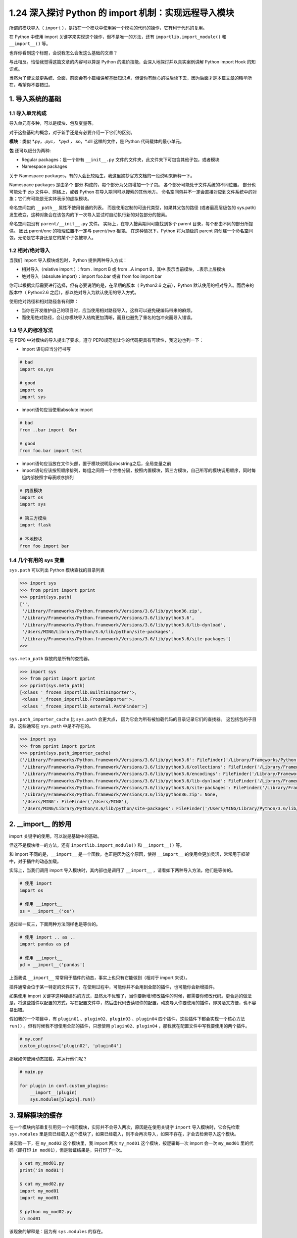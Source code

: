 1.24 深入探讨 Python 的 import 机制：实现远程导入模块
=====================================================

|image0|

所谓的模块导入（ ``import``
），是指在一个模块中使用另一个模块的代码的操作，它有利于代码的复用。

在 Python 中使用 import 关键字来实现这个操作，但不是唯一的方法，还有
``importlib.import_module()`` 和 ``__import__()`` 等。

也许你看到这个标题，会说我怎么会发这么基础的文章？

与此相反。恰恰我觉得这篇文章的内容可以算是 Python
的进阶技能，会深入地探讨并以真实案例讲解 Python import Hook 的知识点。

当然为了使文章更系统、全面，前面会有小篇幅讲解基础知识点，但请你有耐心的往后读下去，因为后面才是本篇文章的精华所在，希望你不要错过。

|image1|

1. 导入系统的基础
-----------------

1.1 导入单元构成
~~~~~~~~~~~~~~~~

导入单元有多种，可以是模块、包及变量等。

对于这些基础的概念，对于新手还是有必要介绍一下它们的区别。

**模块**\ ：类似 \*.py，*.pyc， \*.pyd ，*.so，*.dll 这样的文件，是
Python 代码载体的最小单元。

**包** 还可以细分为两种:

-  Regular packages：是一个带有 ``__init__.py``
   文件的文件夹，此文件夹下可包含其他子包，或者模块
-  Namespace packages

关于 Namespace
packages，有的人会比较陌生，我这里摘抄官方文档的一段说明来解释一下。

Namespace packages 是由多个 部分 构成的，每个部分为父包增加一个子包。
各个部分可能处于文件系统的不同位置。 部分也可能处于 zip
文件中、网络上，或者 Python 在导入期间可以搜索的其他地方。
命名空间包并不一定会直接对应到文件系统中的对象；它们有可能是无实体表示的虚拟模块。

命名空间包的 ``__path__`` 属性不使用普通的列表。
而是使用定制的可迭代类型，如果其父包的路径 (或者最高层级包的 sys.path)
发生改变，这种对象会在该包内的下一次导入尝试时自动执行新的对包部分的搜索。

命名空间包没有 ``parent/__init__.py`` 文件。
实际上，在导入搜索期间可能找到多个 parent
目录，每个都由不同的部分所提供。 因此 parent/one 的物理位置不一定与
parent/two 相邻。 在这种情况下，Python 将为顶级的 parent
包创建一个命名空间包，无论是它本身还是它的某个子包被导入。

1.2 相对/绝对导入
~~~~~~~~~~~~~~~~~

当我们 import 导入模块或包时，Python 提供两种导入方式：

-  相对导入（relative import ）：from . import B 或 from ..A import
   B，其中.表示当前模块，..表示上层模块
-  绝对导入（absolute import）：import foo.bar 或者 from foo import bar

你可以根据实际需要进行选择，但有必要说明的是，在早期的版本（ Python2.6
之前），Python 默认使用的相对导入。而后来的版本中（ Python2.6
之后），都以绝对导入为默认使用的导入方式。

使用绝对路径和相对路径各有利弊：

-  当你在开发维护自己的项目时，应当使用相对路径导入，这样可以避免硬编码带来的麻烦。
-  而使用绝对路径，会让你模块导入结构更加清晰，而且也避免了重名的包冲突而导入错误。

1.3 导入的标准写法
~~~~~~~~~~~~~~~~~~

在 PEP8 中对模块的导入提出了要求，遵守
PEP8规范能让你的代码更具有可读性，我这边也列一下：

-  import 语句应当分行书写

.. code:: python

   # bad
   import os,sys

   # good
   import os
   import sys

-  import语句应当使用absolute import

.. code:: python

   # bad
   from ..bar import  Bar

   # good
   from foo.bar import test

-  import语句应当放在文件头部，置于模块说明及docstring之后，全局变量之前

-  import语句应该按照顺序排列，每组之间用一个空格分隔，按照内置模块，第三方模块，自己所写的模块调用顺序，同时每组内部按照字母表顺序排列

.. code:: python

   # 内置模块
   import os
   import sys

   # 第三方模块
   import flask

   # 本地模块
   from foo import bar

1.4 几个有用的 sys 变量
~~~~~~~~~~~~~~~~~~~~~~~

``sys.path`` 可以列出 Python 模块查找的目录列表

.. code:: python

   >>> import sys
   >>> from pprint import pprint
   >>> pprint(sys.path)
   ['',
    '/Library/Frameworks/Python.framework/Versions/3.6/lib/python36.zip',
    '/Library/Frameworks/Python.framework/Versions/3.6/lib/python3.6',
    '/Library/Frameworks/Python.framework/Versions/3.6/lib/python3.6/lib-dynload',
    '/Users/MING/Library/Python/3.6/lib/python/site-packages',
    '/Library/Frameworks/Python.framework/Versions/3.6/lib/python3.6/site-packages']
   >>>

``sys.meta_path`` 存放的是所有的查找器。

.. code:: python

   >>> import sys
   >>> from pprint import pprint
   >>> pprint(sys.meta_path)
   [<class '_frozen_importlib.BuiltinImporter'>,
    <class '_frozen_importlib.FrozenImporter'>,
    <class '_frozen_importlib_external.PathFinder'>]

``sys.path_importer_cache`` 比 ``sys.path`` 会更大点，
因为它会为所有被加载代码的目录记录它们的查找器。
这包括包的子目录，这些通常在 ``sys.path`` 中是不存在的。

.. code:: python

   >>> import sys
   >>> from pprint import pprint
   >>> pprint(sys.path_importer_cache)
   {'/Library/Frameworks/Python.framework/Versions/3.6/lib/python3.6': FileFinder('/Library/Frameworks/Python.framework/Versions/3.6/lib/python3.6'),
    '/Library/Frameworks/Python.framework/Versions/3.6/lib/python3.6/collections': FileFinder('/Library/Frameworks/Python.framework/Versions/3.6/lib/python3.6/collections'),
    '/Library/Frameworks/Python.framework/Versions/3.6/lib/python3.6/encodings': FileFinder('/Library/Frameworks/Python.framework/Versions/3.6/lib/python3.6/encodings'),
    '/Library/Frameworks/Python.framework/Versions/3.6/lib/python3.6/lib-dynload': FileFinder('/Library/Frameworks/Python.framework/Versions/3.6/lib/python3.6/lib-dynload'),
    '/Library/Frameworks/Python.framework/Versions/3.6/lib/python3.6/site-packages': FileFinder('/Library/Frameworks/Python.framework/Versions/3.6/lib/python3.6/site-packages'),
    '/Library/Frameworks/Python.framework/Versions/3.6/lib/python36.zip': None,
    '/Users/MING': FileFinder('/Users/MING'),
    '/Users/MING/Library/Python/3.6/lib/python/site-packages': FileFinder('/Users/MING/Library/Python/3.6/lib/python/site-packages')}

2. \__import_\_ 的妙用
----------------------

import 关键字的使用，可以说是基础中的基础。

但这不是模块唯一的方法，还有 ``importlib.import_module()`` 和
``__import__()`` 等。

和 import 不同的是，\ ``__import__``
是一个函数，也正是因为这个原因，使得 ``__import__``
的使用会更加灵活，常常用于框架中，对于插件的动态加载。

实际上，当我们调用 import 导入模块时，其内部也是调用了 ``__import__``
，请看如下两种导入方法，他们是等价的。

.. code:: python

   # 使用 import
   import os

   # 使用 __import__
   os = __import__('os')

通过举一反三，下面两种方法同样也是等价的。

.. code:: python

   # 使用 import .. as ..
   import pandas as pd

   # 使用 __import__
   pd = __import__('pandas')

上面我说 ``__import__`` 常常用于插件的动态，事实上也只有它能做到（相对于
import 来说）。

``插件``\ 通常会位于某一特定的文件夹下，在使用过程中，可能你并不会用到全部的插件，也可能你会新增插件。

如果使用 import
关键字这种硬编码的方式，显然太不优雅了，当你要新增/修改插件的时候，都需要你修改代码。更合适的做法是，将这些插件以配置的方式，写在配置文件中，然后由代码去读取你的配置，动态导入你要使用的插件，即灵活又方便，也不容易出错。

假如我的一个项目中，有 ``plugin01`` 、\ ``plugin02``\ 、\ ``plugin03``
、\ ``plugin04`` 四个插件，这些插件下都会实现一个核心方法 ``run()``
。但有时候我不想使用全部的插件，只想使用 ``plugin02``\ 、\ ``plugin04``
，那我就在配置文件中写我要使用的两个插件。

.. code:: shell

   # my.conf
   custom_plugins=['plugin02', 'plugin04']

那我如何使用动态加载，并运行他们呢？

.. code:: python

   # main.py

   for plugin in conf.custom_plugins:
       __import__(plugin)
       sys.modules[plugin].run()

3. 理解模块的缓存
-----------------

在一个模块内部重复引用另一个相同模块，实际并不会导入两次，原因是在使用关键字
``import`` 导入模块时，它会先检索 ``sys.modules``
里是否已经载入这个模块了，如果已经载入，则不会再次导入，如果不存在，才会去检索导入这个模块。

来实验一下，在 ``my_mod02`` 这个模块里，我 import 两次 ``my_mod01``
这个模块，按逻辑每一次 import 会一次 ``my_mod01`` 里的代码（即打印
``in mod01``\ ），但是验证结果是，只打印了一次。

.. code:: shell

   $ cat my_mod01.py                 
   print('in mod01')                    

   $ cat my_mod02.py                 
   import my_mod01                                        
   import my_mod01     

   $ python my_mod02.py              
   in mod01                          

该现象的解释是：因为有 ``sys.modules`` 的存在。

``sys.modules``
是一个字典（key：模块名，value：模块对象），它存放着在当前 namespace
所有已经导入的模块对象。

.. code:: python

   # test_module.py

   import sys
   print(sys.modules.get('json', 'NotFound'))

   import json
   print(sys.modules.get('json', 'NotFound'))

运行结果如下，可见在 导入后 json 模块后，\ ``sys.modules`` 才有了 json
模块的对象。

.. code:: shell

   $ python test_module.py
   NotFound
   <module 'json' from 'C:\Python27\lib\json\__init__.pyc'>

由于有缓存的存在，使得我们无法重新载入一个模块。

但若你想反其道行之，可以借助 importlib
这个神奇的库来实现。事实也确实有此场景，比如在代码调试中，在发现代码有异常并修改后，我们通常要重启服务再次载入程序。这时候，若有了模块重载，就无比方便了，修改完代码后也无需服务的重启，就能继续调试。

还是以上面的例子来理解，\ ``my_mod02.py`` 改写成如下

.. code:: python

   # my_mod02.py

   import importlib
   import my_mod01
   importlib.reload(my_mod01)

使用 python3 来执行这个模块，与上面不同的是，这边执行了两次
``my_mod01.py``

.. code:: shell

   $ python3 my_mod02.py
   in mod01
   in mod01

4. 查找器与加载器
-----------------

如果指定名称的模块在 ``sys.modules`` 找不到，则将发起调用 Python
的导入协议以查找和加载该模块。

此协议由两个概念性模块构成，即 ``查找器`` 和 ``加载器``\ 。

一个 Python 的模块的导入，其实可以再细分为两个过程：

1. 由查找器实现的模块查找
2. 由加载器实现的模块加载

4.1 查找器是什么？
~~~~~~~~~~~~~~~~~~

查找器（finder），简单点说，查找器定义了一个模块查找机制，让程序知道该如何找到对应的模块。

其实 Python 内置了多个默认查找器，其存在于 sys.meta_path 中。

但这些查找器对应使用者来说，并不是那么重要，因此在 Python 3.3 之前，
Python 解释将其隐藏了，我们称之为隐式查找器。

.. code:: python

   # Python 2.7
   >>> import sys
   >>> sys.meta_path
   []
   >>> 

由于这点不利于开发者深入理解 import 机制，在 Python 3.3
后，所有的模块导入机制都会通过 sys.meta_path
暴露，不会在有任何隐式导入机制。

.. code:: python

   # Python 3.6
   >>> import sys
   >>> from pprint import pprint
   >>> pprint(sys.meta_path)
   [<class '_frozen_importlib.BuiltinImporter'>,
    <class '_frozen_importlib.FrozenImporter'>,
    <class '_frozen_importlib_external.PathFinder'>]

观察一下 Python 默认的这几种查找器 （finder），可以分为三种：

-  一种知道如何导入内置模块
-  一种知道如何导入冻结模块
-  一种知道如何导入来自 `import
   path <https://docs.python.org/zh-cn/3/glossary.html#term-import-path>`__
   的模块 (即 `path based
   finder <https://docs.python.org/zh-cn/3/glossary.html#term-path-based-finder>`__)。

那我们能不能自已定义一个查找器呢？当然可以，你只要

-  定义一个实现了 find_module 方法的类（py2和py3均可），或者实现
   find_loader 类方法（仅 py3 有效），如果找到模块需要返回一个 loader
   对象或者 ModuleSpec 对象（后面会讲），没找到需要返回 None
-  定义完后，要使用这个查找器，必须注册它，将其插入在 sys.meta_path
   的首位，这样就能优先使用。

.. code:: python

   import sys

   class MyFinder(object):
       @classmethod
       def find_module(cls, name, path, target=None):
           print("Importing", name, path, target)
           # 将在后面定义
           return MyLoader()

   # 由于 finder 是按顺序读取的，所以必须插入在首位
   sys.meta_path.insert(0, MyFinder)

查找器可以分为两种：

.. code:: shell

   object
    +-- Finder (deprecated)
         +-- MetaPathFinder
         +-- PathEntryFinder

这里需要注意的是，在 3.4 版前，查找器会直接返回
加载器（Loader）对象，而在 3.4
版后，查找器则会返回模块规格说明（ModuleSpec），其中 包含加载器。

而关于什么是 加载器 和 模块规格说明， 请继续往后看。

4.2 加载器是什么？
~~~~~~~~~~~~~~~~~~

查找器只负责查找定位找模，而真正负责加载模块的，是加载器（loader）。

一般的 loader 必须定义名为 ``load_module()`` 的方法。

为什么这里说一般，因为 loader 还分多种：

.. code:: shell

   object
    +-- Finder (deprecated)
    |    +-- MetaPathFinder
    |    +-- PathEntryFinder
    +-- Loader
         +-- ResourceLoader --------+
         +-- InspectLoader          |
              +-- ExecutionLoader --+
                                    +-- FileLoader
                                    +-- SourceLoader

通过查看源码可知，不同的加载器的抽象方法各有不同。

加载器通常由一个 finder 返回。详情参见 PEP 302，对于 abstract base class
可参见 importlib.abc.Loader。

那如何自定义我们自己的加载器呢？

你只要

-  定义一个实现了 load_module 方法的类
-  对与导入有关的属性（\ `点击查看详情 <https://docs.python.org/zh-cn/3/reference/import.html#import-related-module-attributes>`__\ ）进行校验
-  创建模块对象并绑定所有与导入相关的属性变量到该模块上
-  将此模块保存到 sys.modules 中（顺序很重要，避免递归导入）
-  然后加载模块（这是核心）
-  若加载出错，需要能够处理抛出异常（ ImportError）
-  若加载成功，则返回 module 对象

若你想看具体的例子，可以接着往后看。

4.3 模块规格说明
~~~~~~~~~~~~~~~~

导入机制在导入期间会使用有关每个模块的多种信息，特别是加载之前。
大多数信息都是所有模块通用的。
模块规格说明的目的是基于每个模块来封装这些导入相关信息。

模块的规格说明会作为模块对象的 ``__spec__`` 属性对外公开。
有关模块规格的详细内容请参阅
```ModuleSpec`` <https://docs.python.org/zh-cn/3/library/importlib.html#importlib.machinery.ModuleSpec>`__\ 。

在 Python 3.4 后，查找器不再返回加载器，而是返回 ModuleSpec
对象，它储存着更多的信息

-  模块名
-  加载器
-  模块绝对路径

那如何查看一个模块的 ModuleSpec ？

这边举个例子

.. code:: shell

   $ cat my_mod02.py
   import my_mod01
   print(my_mod01.__spec__)

   $ python3 my_mod02.py
   in mod01
   ModuleSpec(name='my_mod01', loader=<_frozen_importlib_external.SourceFileLoader object at 0x000000000392DBE0>, origin='/home/MING/my_mod01.py')

从 ModuleSpec
中可以看到，加载器是包含在内的，那我们如果要重新加载一个模块，是不是又有了另一种思路了？

来一起验证一下。

现在有两个文件：

一个是 my_info.py

.. code:: python

   # my_info.py
   name='wangbm'

另一个是：main.py

.. code:: python

   # main.py
   import my_info

   print(my_info.name)

   # 加一个断点
   import pdb;pdb.set_trace()

   # 再加载一次
   my_info.__spec__.loader.load_module()

   print(my_info.name)

在 ``main.py`` 处，我加了一个断点，目的是当运行到断点处时，我修改
my_info.py 里的 name 为 ``ming`` ，以便验证重载是否有效？

.. code:: shell

   $ python3 main.py
   wangbm
   > /home/MING/main.py(9)<module>()
   -> my_info.__spec__.loader.load_module()
   (Pdb) c
   ming

从结果来看，重载是有效的。

4.4 导入器是什么？
~~~~~~~~~~~~~~~~~~

导入器（importer），也许你在其他文章里会见到它，但其实它并不是个新鲜的东西。

它只是同时实现了查找器和加载器两种接口的对象，所以你可以说导入器（importer）是查找器（finder），也可以说它是加载器（loader）。

5. 远程导入模块
---------------

由于 Python 默认的 查找器和加载器
仅支持本地的模块的导入，并不支持实现远程模块的导入。

为了让你更好的理解 Python Import Hook
机制，我下面会通过实例演示，如何自己实现远程导入模块的导入器。

5.1 动手实现导入器
~~~~~~~~~~~~~~~~~~

当导入一个包的时候，Python 解释器首先会从 sys.meta_path
中拿到查找器列表。

默认顺序是：内建模块查找器 -> 冻结模块查找器 -> 第三方模块路径（本地的
sys.path）查找器

若经过这三个查找器，仍然无法查找到所需的模块，则会抛出ImportError异常。

因此要实现远程导入模块，有两种思路。

-  一种是实现自己的元路径导入器；
-  另一种是编写一个钩子，添加到sys.path_hooks里，识别特定的目录命名模式。

我这里选择第一种方法来做为示例。

实现导入器，我们需要分别查找器和加载器。

**首先是查找器**

由源码得知，路径查找器分为两种

-  MetaPathFinder
-  PathEntryFinder

这里使用 MetaPathFinder 来进行查找器的编写。

在 Python 3.4 版本之前，查找器必须实现 ``find_module()`` 方法，而 Python
3.4+ 版，则推荐使用 ``find_spec()`` 方法，但这并不意味着你不能使用
``find_module()``\ ，但是在没有 ``find_spec()``
方法时，导入协议还是会尝试 ``find_module()`` 方法。

我先举例下使用 ``find_module()`` 该如何写。

.. code:: python

   from importlib import abc

   class UrlMetaFinder(abc.MetaPathFinder):
       def __init__(self, baseurl):
           self._baseurl = baseurl

       def find_module(self, fullname, path=None):
           if path is None:
               baseurl = self._baseurl
           else:
               # 不是原定义的url就直接返回不存在
               if not path.startswith(self._baseurl):
                   return None
               baseurl = path

           try:
               loader = UrlMetaLoader(baseurl)
               loader.load_module(fullname)
               return loader
           except Exception:
               return None

若使用 ``find_spec()`` ，要注意此方法的调用需要带有两到三个参数。

第一个是被导入模块的完整限定名称，例如 ``foo.bar.baz``\ 。
第二个参数是供模块搜索使用的路径条目。 对于最高层级模块，第二个参数为
``None``\ ，但对于子模块或子包，第二个参数为父包 ``__path__`` 属性的值。
如果相应的 ``__path__`` 属性无法访问，将引发
```ModuleNotFoundError`` <https://docs.python.org/zh-cn/3/library/exceptions.html#ModuleNotFoundError>`__\ 。
第三个参数是一个将被作为稍后加载目标的现有模块对象。
导入系统仅会在重加载期间传入一个目标模块。

.. code:: python

   from importlib import abc
   from importlib.machinery import ModuleSpec

   class UrlMetaFinder(abc.MetaPathFinder):
       def __init__(self, baseurl):
           self._baseurl = baseurl
       def find_spec(self, fullname, path=None, target=None):
           if path is None:
               baseurl = self._baseurl
           else:
               # 不是原定义的url就直接返回不存在
               if not path.startswith(self._baseurl):
                   return None
               baseurl = path

           try:
               loader = UrlMetaLoader(baseurl)
               return ModuleSpec(fullname, loader, is_package=loader.is_package(fullname))
           except Exception:
               return None

**接下来是加载器**

由源码得知，路径查找器分为三种

-  FileLoader
-  SourceLoader

按理说，两种加载器都可以实现我们想要的功能，我这里选用 SourceLoader
来示范。

在 SourceLoader
这个抽象类里，有几个很重要的方法，在你写实现加载器的时候需要注意

-  get_code：获取源代码，可以根据自己场景实现实现。
-  exec_module：执行源代码，并将变量赋值给 ``module.__dict__``
-  get_data：抽象方法，必须实现，返回指定路径的字节码。
-  get_filename：抽象方法，必须实现，返回文件名

在一些老的博客文章中，你会经常看到 加载器 要实现 ``load_module()``
，而这个方法早已在 Python 3.4
的时候就被废弃了，当然为了兼容考虑，你若使用 ``load_module()``
也是可以的。

.. code:: python

   from importlib import abc

   class UrlMetaLoader(abc.SourceLoader):
       def __init__(self, baseurl):
           self.baseurl = baseurl

       def get_code(self, fullname):
           f = urllib2.urlopen(self.get_filename(fullname))
           return f.read()

       def load_module(self, fullname):
           code = self.get_code(fullname)
           mod = sys.modules.setdefault(fullname, imp.new_module(fullname))
           mod.__file__ = self.get_filename(fullname)
           mod.__loader__ = self
           mod.__package__ = fullname
           exec(code, mod.__dict__)
           return None

       def get_data(self):
           pass

       def execute_module(self, module):
           pass

       def get_filename(self, fullname):
           return self.baseurl + fullname + '.py'

当你使用这种旧模式实现自己的加载时，你需要注意两点，很重要：

-  execute_module 必须重载，而且不应该有任何逻辑，即使它并不是抽象方法。
-  load_module，需要你在查找器里手动执行，才能实现模块的加载。。

做为替换，你应该使用 ``execute_module()`` 和 ``create_module()``
。由于基类里已经实现了 ``execute_module`` 和
``create_module()``\ ，并且满足我们的使用场景。我这边可以不用重复实现。和旧模式相比，这里也不需要在设查找器里手动执行
``execute_module()``\ 。

.. code:: python

   import urllib.request as urllib2

   class UrlMetaLoader(importlib.abc.SourceLoader):
       def __init__(self, baseurl):
           self.baseurl = baseurl

       def get_code(self, fullname):
           f = urllib2.urlopen(self.get_filename(fullname))
           return f.read()

       def get_data(self):
           pass

       def get_filename(self, fullname):
           return self.baseurl + fullname + '.py'

查找器和加载器都有了，别忘了往sys.meta_path
注册我们自定义的查找器（UrlMetaFinder）。

.. code:: python

   def install_meta(address):
       finder = UrlMetaFinder(address)
       sys.meta_path.append(finder)

所有的代码都解析完毕后，我们将其整理在一个模块（my_importer.py）中

.. code:: python

   # my_importer.py
   import sys
   import importlib
   import urllib.request as urllib2

   class UrlMetaFinder(importlib.abc.MetaPathFinder):
       def __init__(self, baseurl):
           self._baseurl = baseurl


       def find_module(self, fullname, path=None):
           if path is None:
               baseurl = self._baseurl
           else:
               # 不是原定义的url就直接返回不存在
               if not path.startswith(self._baseurl):
                   return None
               baseurl = path

           try:
               loader = UrlMetaLoader(baseurl)
               return loader
           except Exception:
               return None

   class UrlMetaLoader(importlib.abc.SourceLoader):
       def __init__(self, baseurl):
           self.baseurl = baseurl

       def get_code(self, fullname):
           f = urllib2.urlopen(self.get_filename(fullname))
           return f.read()

       def get_data(self):
           pass

       def get_filename(self, fullname):
           return self.baseurl + fullname + '.py'

   def install_meta(address):
       finder = UrlMetaFinder(address)
       sys.meta_path.append(finder)

5.2 搭建远程服务端
~~~~~~~~~~~~~~~~~~

最开始我说了，要实现一个远程导入模块的方法。

我还缺一个在远端的服务器，来存放我的模块，为了方便，我使用python自带的
``http.server`` 模块用一条命令即可实现。

.. code:: shell

   $ mkdir httpserver && cd httpserver
   $ cat>my_info.py<EOF
   name='wangbm'
   print('ok')
   EOF
   5sM!ebM5sM!ebMt0fNkt0fNk
   $ cat my_info.py
   name='wangbm'
   print('ok')
   $ 
   $ python3 -m http.server 12800
   Serving HTTP on 0.0.0.0 port 12800 (http://0.0.0.0:12800/) ...
   ...

一切准备好，我们就可以验证了。

.. code:: python

   >>> from my_importer import install_meta
   >>> install_meta('http://localhost:12800/') # 往 sys.meta_path 注册 finder 
   >>> import my_info  # 打印ok，说明导入成功
   ok
   >>> my_info.name  # 验证可以取得到变量
   'wangbm'

至此，我实现了一个简易的可以导入远程服务器上的模块的导入器。

参考文档
--------

-  https://docs.python.org/zh-cn/3/reference/import.html
-  https://docs.python.org/zh-cn/3/library/importlib.html#module-importlib.abc
-  https://python3-cookbook.readthedocs.io/zh_CN/latest/c10/p11_load_modules_from_remote_machine_by_hooks.html

|image2|

.. |image0| image:: http://image.iswbm.com/20200602135014.png
.. |image1| image:: http://image.iswbm.com/20191027192949.png
.. |image2| image:: http://image.iswbm.com/20200607174235.png

